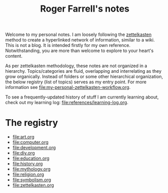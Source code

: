 #+title: Roger Farrell's notes

Welcome to my personal notes. I am loosely following the
[[https://zettelkasten.de/overview/][zettelkasten]] method to create a
hyperlinked network of information, similar to a wiki. This is not a
blog. It is intended firstly for my own reference. Notwithstanding, you
are more than welcome to explore to your heart's content.

As per zettelkasten methodology, these notes are not organized in a
hierarchy. Topics/categories are fluid, overlapping and interrelating as
they grow organically. Instead of folders or some other hierarchical
organization, the below registry (list of topics) serves as my entry
point. For more information see
[[file:my-personal-zettelkasten-workflow.org]].

To see a frequently-updated history of stuff I am currently learning
about, check out my learning log: [[file:references/learning-log.org]].

* The registry
:PROPERTIES:
:CUSTOM_ID: the-registry
:END:
- [[file:art.org]]
- [[file:computer.org]]
- [[file:development.org]]
- [[file:diy.org]]
- [[file:education.org]]
- [[file:history.org]]
- [[file:mythology.org]]
- [[file:religion.org]]
- [[file:symbolism.org]]
- [[file:zettelkasten.org]]

